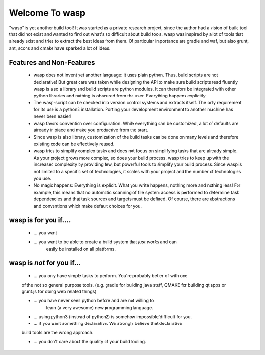
Welcome To wasp
===============

"wasp" is yet another build tool! It was started as a private research project,
since the author had a vision of build tool that did not exist and wanted to find
out what's so difficult about build tools. wasp was inspired by a lot of tools
that already exist and tries to extract the best ideas from them. Of particular
importance are gradle and waf, but also grunt, ant, scons and cmake have
sparked a lot of ideas.

Features and Non-Features
-------------------------

 * wasp does not invent yet another language: it uses plain python.
   Thus, build scripts are not declarative! But great care was taken while
   designing the API to make sure build scripts read fluently.
   wasp is also a library and build scripts are python modules. It can
   therefore be integrated with other python libraries and nothing is
   obscured from the user. Everything happens explicitly.

 * The wasp-script can be checked into version control systems and
   extracts itself. The only requirement for its use is a python3
   installation. Porting your development environment to another machine
   has never been easier!

 * wasp favors convention over configuration. While everything can be customized,
   a lot of defaults are already in place and make you productive from the start.

 * Since wasp is also library, customization of the build tasks can be done
   on many levels and therefore existing code can be effectively reused.

 * wasp tries to simplify complex tasks and does not focus on simplifying tasks
   that are already simple. As your project grows more complex, so does your build process.
   wasp tries to keep up with the increased complexity by providing few, but powerful
   tools to simplify your build process.
   Since wasp is not limited to a specific set of technologies, it scales with
   your project and the number of technologies you use.

 * No magic happens: Everything is explicit. What you write happens,
   nothing more and nothing less! For example, this means that no automatic
   scanning of file system access is performed to determine task dependencies and
   that task sources and targets must be defined. Of course, there are abstractions
   and conventions which make default choices for you.


wasp is for you if....
----------------------

 * ... you want

 * ... you want to be able to create a build system that *just works* and can
    easily be installed on all platforms.


wasp is *not* for you if...
----------------------------

 * ... you only have simple tasks to perform. You're probably better of with one
 of the not so general purpose tools. (e.g. gradle for building java stuff,
 QMAKE for building qt apps or grunt.js for doing web related things)

 * ... you have never seen python before and are not willing to
    learn (a very awesome) new programming language.

 * ... using python3 (instead of python2) is somehow impossible/difficult for you.

 * ... if you want something declarative. We strongly believe that declarative
 build tools are the wrong approach.

 * ... you don't care about the quality of your build tooling.
